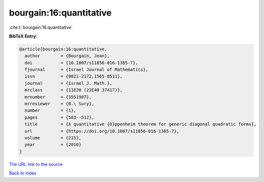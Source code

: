 bourgain:16:quantitative
========================

:cite:t:`bourgain:16:quantitative`

**BibTeX Entry:**

.. code-block:: bibtex

   @article{bourgain:16:quantitative,
     author        = {Bourgain, Jean},
     doi           = {10.1007/s11856-016-1385-7},
     fjournal      = {Israel Journal of Mathematics},
     issn          = {0021-2172,1565-8511},
     journal       = {Israel J. Math.},
     mrclass       = {11E20 (22E40 37A17)},
     mrnumber      = {3551907},
     mrreviewer    = {B.\ Sury},
     number        = {1},
     pages         = {503--512},
     title         = {A quantitative {O}ppenheim theorem for generic diagonal quadratic forms},
     url           = {https://doi.org/10.1007/s11856-016-1385-7},
     volume        = {215},
     year          = {2016}
   }
`The URL link to the source <https://doi.org/10.1007/s11856-016-1385-7>`_


`Back to index <../By-Cite-Keys.html>`_

